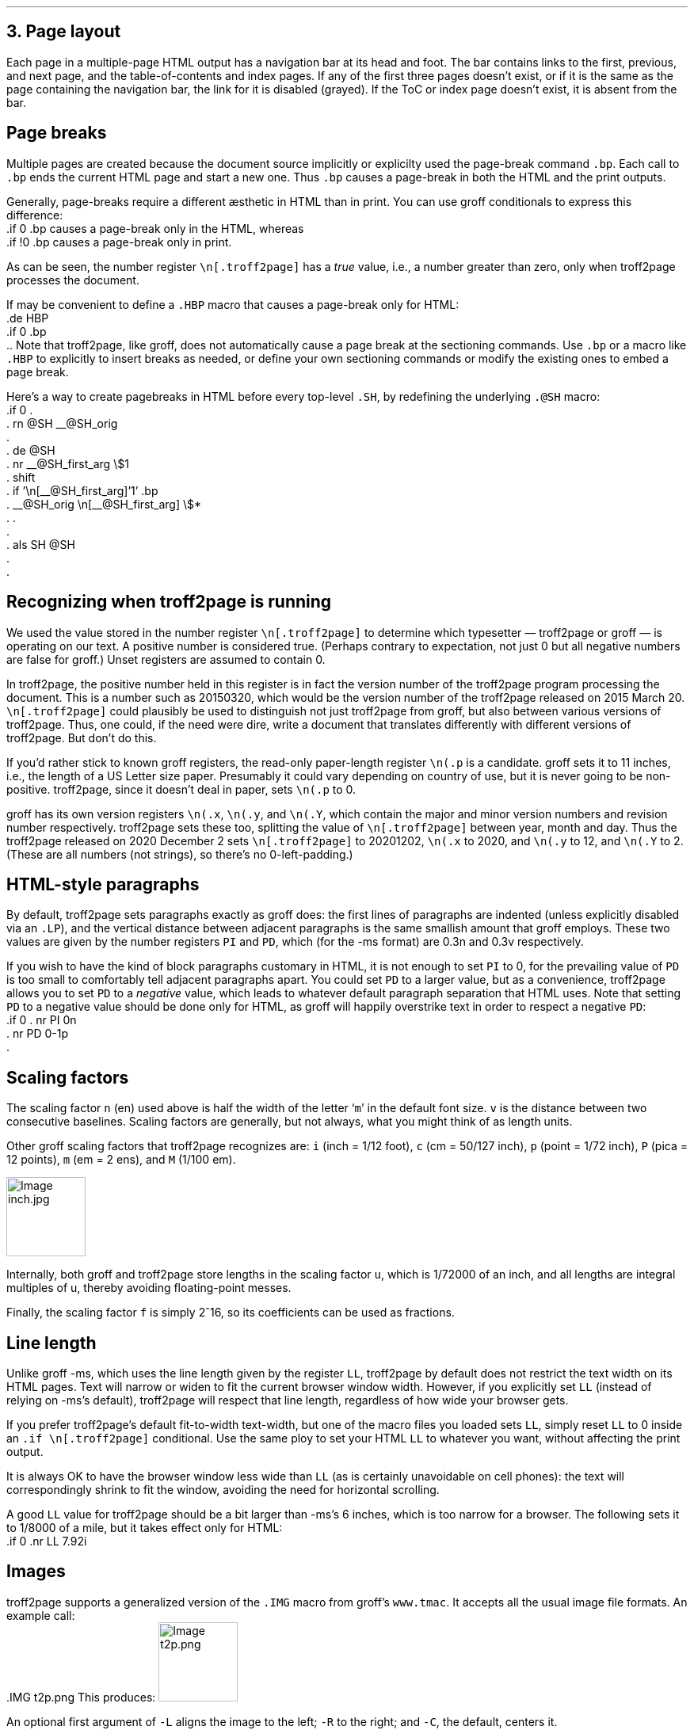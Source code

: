 .\" last modified 2020-12-15
.SH 1
3. Page layout
.LP
.IX navigation bar
Each page in a multiple-page HTML output has a navigation bar at its
head and foot.  The bar contains links to the first, previous, and next
page, and the table-of-contents and index pages.  If any of the
first three pages
doesn’t exist, or if it is the same as the page containing the
navigation bar, the link for it is disabled (grayed). If the ToC or
index page doesn’t exist, it is absent from the bar.
.PP
.SH 2
Page breaks
.LP
.IX page breaks
.IX bp@.bp, groff request
Multiple pages are created because the document source implicitly or
explicilty used
the page-break command \fC.bp\fP.  Each call to \fC.bp\fP ends the current HTML page and start a new
one.  Thus \fC.bp\fP causes a page-break in both the HTML and the print outputs.
.PP
.TAG cond-bp
.IX conditional for troff2page versus groff
.IX troff2page@.troff2page, troff2page number register
.IX if@.if, groff request
Generally, page-breaks require a different \(aesthetic in HTML than in
print.  You can use groff conditionals to express this difference:
.EX
    .if \n[.troff2page] .bp
.EE
causes a page-break only in the HTML, whereas
.EX
    .if !\n[.troff2page] .bp
.EE
causes a page-break only in print.
.PP
As can be seen, the number register \fC\en[.troff2page]\fP has a \fItrue\fP
value, i.e., a number greater than zero, only when troff2page processes the
document.
.PP
.IX page breaks!for HTML only
If may be convenient to define a \fC.HBP\fP macro that causes a page-break
only for HTML:
.EX
    .de HBP
    .if \n[.troff2page] .bp
    ..
.EE
Note that troff2page, like groff, does not automatically cause a page break
at the sectioning commands.  Use \fC.bp\fP or a macro like \fC.HBP\fP to
explicitly to insert breaks as needed, or define your own
sectioning commands
or modify the existing ones
to embed a page break.
.PP
.IX SH@."@SH, -ms macro
.IX SH@.SH, -ms macro
.IX rn@.rn, groff request
.IX de@.de, groff request
.IX nr@.nr, groff request
.IX shift@.shift, groff request
.IX als@.als, groff request
Here’s a way to create pagebreaks in HTML before every top-level \fC.SH\fP, by
redefining the underlying \fC.@SH\fP macro:
.EX
    .if \n[.troff2page] \{\
    .
    .  rn @SH __@SH_orig
    .
    .  de @SH
    .    nr __@SH_first_arg \\$1
    .    shift
    .    if '\\n[__@SH_first_arg]'1' .bp
    .    __@SH_orig \\n[__@SH_first_arg] \\$*
    .  .
    .
    .  als SH @SH
    .
    .\}
.EE
.PP
.SH 2
Recognizing when troff2page is running
.LP
We used the value stored in the number register
\fC\en[.troff2page]\fP to determine
which typesetter — troff2page or groff — is operating on our
text. A positive number is considered true. (Perhaps
contrary
to expectation, not just 0 but all negative numbers are false for
groff.)
Unset registers are assumed to contain 0.
.PP
In troff2page,
the positive number held in this register
is in fact the version
number of the troff2page program processing the document.  This is a number
such as 20150320, which would be the version number of the troff2page
released on 2015 March 20.  \fC\en[.troff2page]\fP could plausibly be used
to distinguish not just troff2page from groff, but also between various versions
of troff2page.  Thus, one could, if the need were dire, write a document
that translates differently with different versions of
troff2page. But don’t do this.
.PP
.IX p@.p, groff number register
If you’d rather stick to known groff registers, the read-only
paper-length register \fC\en(.p\fP is a candidate. groff sets
it to 11 inches, i.e., the length of a US Letter size paper.
Presumably it could vary depending on country of use, but it is
never going to be non-positive. troff2page, since it doesn’t deal in paper, sets
\fC\en(.p\fP to 0.
.PP
.IX x@.x, groff number register
.IX y@.y, groff number register
.IX Y@.Y, groff number register
groff has its own version registers \fC\en(.x\fP,
\fC\en(.y\fP, and \fC\en(.Y\fP, which contain the major and minor version numbers
and revision number
respectively. troff2page sets these too, splitting the value of
\fC\en[.troff2page]\fP between year, month and day. Thus the troff2page
released on 2020 December 2 sets \fC\en[.troff2page]\fP to 20201202,
\fC\en(.x\fP to 2020, and
\fC\en(.y\fP to 12, and \fC\en(.Y\fP to 2. (These are all numbers (not strings), so
there’s no 0-left-padding.)
.PP
.PP
.SH 2
HTML-style paragraphs
.LP
.IX n, groff scaling factor
.IX v, groff scaling factor
.IX PD, -ms number register
.IX PI, -ms number register
.IX LP, groff macro
By default, troff2page sets paragraphs exactly as groff does: the first
lines of paragraphs are indented (unless explicitly disabled via an
\fC.LP\fP), and
the vertical distance between adjacent paragraphs is the same smallish
amount that groff employs.  These two values are given by the number
registers \fCPI\fP and \fCPD\fP, which (for the -ms format) are 0.3n and 0.3v
respectively.
.PP
If you wish to have the kind of block paragraphs customary in HTML, it
is not enough to set \fCPI\fP to 0, for the prevailing value of \fCPD\fP is too
small to comfortably tell adjacent paragraphs apart.  You could set \fCPD\fP
to a larger value, but as a convenience, troff2page allows you to set \fCPD\fP
to a \fInegative\fP value, which leads to whatever default paragraph
separation that HTML uses.  Note that setting \fCPD\fP to a negative value
should be done only for HTML, as groff will happily overstrike
text in order to respect a negative \fCPD\fP:
.IX p, groff scaling factor
.EX
    .if \n[.troff2page] \{\
    .  nr PI 0n
    .  nr PD 0-1p
    .\}
.EE
.PP
.SH 2
Scaling factors
.LP
.IX scaling factor
The scaling factor \fCn\fP (en)
used above is half the width of the letter ‘\fCm\fP’ in
the default font size. \fCv\fP is the distance between two consecutive
baselines. Scaling factors are generally, but not always, what
you might think of as length units.
.PP
.IX Fu\(ss, length unit
.IX centim\(`etre, length unit
.IX em, length unit
.IX en, length unit
.IX inch, length unit
.IX pica, length unit
.IX point, length unit
.IX M, groff scaling factor
.IX P, groff scaling factor (pica)
.IX c, groff scaling factor (centim\(`etre)
.IX i, groff scaling factor (inch)
.IX m, groff scaling factor
.IX p, groff scaling factor (point)
Other groff scaling factors that troff2page recognizes
are: \fCi\fP (inch = 1/12 foot), \fCc\fP (cm =
50/127 inch), \fCp\fP (point = 1/72 inch), \fCP\fP (pica = 12
points), \fCm\fP (em = 2 ens), and \fCM\fP (1/100 em).
.PP
.IMG inch.jpg 3.5i
.PP
.IX u, groff scaling factor
.IX f, groff scaling factor
Internally, both groff and troff2page store lengths in the scaling
factor \fCu\fP, which
is 1/72000 of an inch, and all lengths are integral multiples of
u, thereby avoiding floating-point messes.
.PP
Finally, the scaling factor \fCf\fP is simply 2^16, so its
coefficients can be used as fractions.
.PP
.SH 2
Line length
.LP
.IX LL@.LL, -ms number register
Unlike groff -ms, which uses the line length given by the register
\fCLL\fP,
troff2page by default does not restrict the text width on its HTML pages.
Text will narrow or widen to fit the current browser window width.  However, if
you explicitly set \fCLL\fP (instead of relying on -ms’s default), troff2page
will respect that line length, regardless of how wide your
browser gets.
.PP
If you prefer troff2page’s default fit-to-width text-width, but
one of the macro files you loaded sets \fCLL\fP, simply reset
\fCLL\fP to 0 inside an \fC.if \en[.troff2page]\fP conditional.
Use the same ploy to set your HTML \fCLL\fP to whatever you want,
without affecting the print output.
.PP
It is always OK to have the browser window less
wide than \fCLL\fP (as is certainly unavoidable on cell
phones): the text will correspondingly shrink to
fit the window, avoiding the need for horizontal scrolling.
.PP
.IX mile, length unit
A good \fCLL\fP value for troff2page should be a bit larger than
-ms’s 6 inches, which is too narrow for a browser.  The following sets it
to 1/8000 of a mile, but it takes effect only for HTML:
.EX
    .if \n[.troff2page] .nr LL 7.92i
.EE
.PP
.SH 2
Images
.LP
.IX images
.IX IMG@.IMG, groff macro
troff2page supports a generalized version of the \fC.IMG\fP macro
from groff’s \fCwww.tmac\fP. It accepts all the usual image file
formats. An example call:
.EX
    .IMG t2p.png
.EE
This produces:
.IMG t2p.png
.PP
.IX images!alignment
An optional first argument of \fC-L\fP aligns the image to the
left; \fC-R\fP to the right; and \fC-C\fP, the default, centers
it.
.PP
.IX images!width
An optional final argument specifies the width of the image. The
default is 1 inch.
E.g.,
.EX
    .IMG -L t2p.png 2.718281828i
.EE
produces a left-justified, \fIe\fP-inch-wide image:
.IMG -L t2p.png 2.718281828i
.LP
.IX convert, image program
.IX mkbitmap, image program
.IX potrace, image program
.IX inkscape, image program
\fC.IMG\fP relies on external programs \fCconvert\fP (from
ImageMagick); \fCmkbitmap\fP and \fCpotrace\fP (both from the
\fCpotrace\fP package); and \fCinkscape\fP. \fCmkbitmap\fP and
\fCpotrace\fP are needed for PNG images; \fCinkscape\fP for SVG
images.
